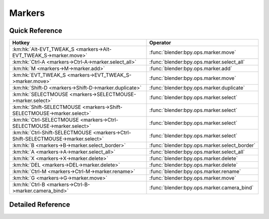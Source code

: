 *******
Markers
*******

.. km:module:: markers


---------------
Quick Reference
---------------

+---------------------------------------------------------------------------------+---------------------------------------------+
|Hotkey                                                                           |Operator                                     |
+=================================================================================+=============================================+
|:km:hk:`Alt-EVT_TWEAK_S <markers->Alt-EVT_TWEAK_S->marker.move>`                 |:func:`blender:bpy.ops.marker.move`          |
+---------------------------------------------------------------------------------+---------------------------------------------+
|:km:hk:`Ctrl-A <markers->Ctrl-A->marker.select_all>`                             |:func:`blender:bpy.ops.marker.select_all`    |
+---------------------------------------------------------------------------------+---------------------------------------------+
|:km:hk:`M <markers->M->marker.add>`                                              |:func:`blender:bpy.ops.marker.add`           |
+---------------------------------------------------------------------------------+---------------------------------------------+
|:km:hk:`EVT_TWEAK_S <markers->EVT_TWEAK_S->marker.move>`                         |:func:`blender:bpy.ops.marker.move`          |
+---------------------------------------------------------------------------------+---------------------------------------------+
|:km:hk:`Shift-D <markers->Shift-D->marker.duplicate>`                            |:func:`blender:bpy.ops.marker.duplicate`     |
+---------------------------------------------------------------------------------+---------------------------------------------+
|:km:hk:`SELECTMOUSE <markers->SELECTMOUSE->marker.select>`                       |:func:`blender:bpy.ops.marker.select`        |
+---------------------------------------------------------------------------------+---------------------------------------------+
|:km:hk:`Shift-SELECTMOUSE <markers->Shift-SELECTMOUSE->marker.select>`           |:func:`blender:bpy.ops.marker.select`        |
+---------------------------------------------------------------------------------+---------------------------------------------+
|:km:hk:`Ctrl-SELECTMOUSE <markers->Ctrl-SELECTMOUSE->marker.select>`             |:func:`blender:bpy.ops.marker.select`        |
+---------------------------------------------------------------------------------+---------------------------------------------+
|:km:hk:`Ctrl-Shift-SELECTMOUSE <markers->Ctrl-Shift-SELECTMOUSE->marker.select>` |:func:`blender:bpy.ops.marker.select`        |
+---------------------------------------------------------------------------------+---------------------------------------------+
|:km:hk:`B <markers->B->marker.select_border>`                                    |:func:`blender:bpy.ops.marker.select_border` |
+---------------------------------------------------------------------------------+---------------------------------------------+
|:km:hk:`A <markers->A->marker.select_all>`                                       |:func:`blender:bpy.ops.marker.select_all`    |
+---------------------------------------------------------------------------------+---------------------------------------------+
|:km:hk:`X <markers->X->marker.delete>`                                           |:func:`blender:bpy.ops.marker.delete`        |
+---------------------------------------------------------------------------------+---------------------------------------------+
|:km:hk:`DEL <markers->DEL->marker.delete>`                                       |:func:`blender:bpy.ops.marker.delete`        |
+---------------------------------------------------------------------------------+---------------------------------------------+
|:km:hk:`Ctrl-M <markers->Ctrl-M->marker.rename>`                                 |:func:`blender:bpy.ops.marker.rename`        |
+---------------------------------------------------------------------------------+---------------------------------------------+
|:km:hk:`G <markers->G->marker.move>`                                             |:func:`blender:bpy.ops.marker.move`          |
+---------------------------------------------------------------------------------+---------------------------------------------+
|:km:hk:`Ctrl-B <markers->Ctrl-B->marker.camera_bind>`                            |:func:`blender:bpy.ops.marker.camera_bind`   |
+---------------------------------------------------------------------------------+---------------------------------------------+


------------------
Detailed Reference
------------------

.. km:hotkey:: Alt-EVT_TWEAK_S -> marker.move

   Move Time Marker

   bpy.ops.marker.move(frames=0)
   
   
.. km:hotkey:: Ctrl-A -> marker.select_all

   (De)select all Markers

   bpy.ops.marker.select_all(action='TOGGLE')
   
   
.. km:hotkey:: M -> marker.add

   Add Time Marker

   bpy.ops.marker.add()
   
   
.. km:hotkey:: EVT_TWEAK_S -> marker.move

   Move Time Marker

   bpy.ops.marker.move(frames=0)
   
   
.. km:hotkey:: Shift-D -> marker.duplicate

   Duplicate Time Marker

   bpy.ops.marker.duplicate(frames=0)
   
   
.. km:hotkey:: SELECTMOUSE -> marker.select

   Select Time Marker

   bpy.ops.marker.select(extend=False, camera=False)
   
   
.. km:hotkey:: Shift-SELECTMOUSE -> marker.select

   Select Time Marker

   bpy.ops.marker.select(extend=False, camera=False)
   
   
   +------------+--------+
   |Properties: |Values: |
   +============+========+
   |Extend      |True    |
   +------------+--------+
   
   
.. km:hotkey:: Ctrl-SELECTMOUSE -> marker.select

   Select Time Marker

   bpy.ops.marker.select(extend=False, camera=False)
   
   
   +------------+--------+
   |Properties: |Values: |
   +============+========+
   |Extend      |False   |
   +------------+--------+
   |Camera      |True    |
   +------------+--------+
   
   
.. km:hotkey:: Ctrl-Shift-SELECTMOUSE -> marker.select

   Select Time Marker

   bpy.ops.marker.select(extend=False, camera=False)
   
   
   +------------+--------+
   |Properties: |Values: |
   +============+========+
   |Extend      |True    |
   +------------+--------+
   |Camera      |True    |
   +------------+--------+
   
   
.. km:hotkey:: B -> marker.select_border

   Marker Border Select

   bpy.ops.marker.select_border(gesture_mode=0, xmin=0, xmax=0, ymin=0, ymax=0, extend=True)
   
   
.. km:hotkey:: A -> marker.select_all

   (De)select all Markers

   bpy.ops.marker.select_all(action='TOGGLE')
   
   
.. km:hotkey:: X -> marker.delete

   Delete Markers

   bpy.ops.marker.delete()
   
   
.. km:hotkey:: DEL -> marker.delete

   Delete Markers

   bpy.ops.marker.delete()
   
   
.. km:hotkey:: Ctrl-M -> marker.rename

   Rename Marker

   bpy.ops.marker.rename(name="RenamedMarker")
   
   
.. km:hotkey:: G -> marker.move

   Move Time Marker

   bpy.ops.marker.move(frames=0)
   
   
.. km:hotkey:: Ctrl-B -> marker.camera_bind

   Bind Camera to Markers

   bpy.ops.marker.camera_bind()
   
   
